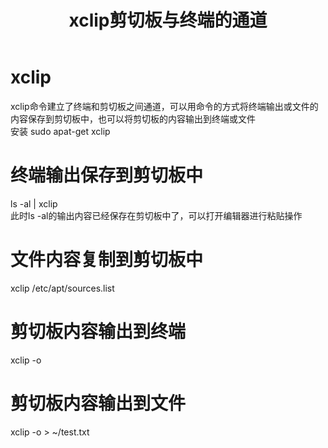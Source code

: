 #+OPTIONS: ^:{} _:{} num:t toc:t \n:t
#+include "../../template.org"
#+TITLE: xclip剪切板与终端的通道
* xclip
  xclip命令建立了终端和剪切板之间通道，可以用命令的方式将终端输出或文件的内容保存到剪切板中，也可以将剪切板的内容输出到终端或文件
  安装 sudo apat-get xclip
* 终端输出保存到剪切板中
  ls -al | xclip
  此时ls -al的输出内容已经保存在剪切板中了，可以打开编辑器进行粘贴操作

* 文件内容复制到剪切板中
  xclip /etc/apt/sources.list

* 剪切板内容输出到终端
  xclip -o

* 剪切板内容输出到文件
  xclip -o > ~/test.txt
#+BEGIN_HTML
<script src="../../Layout/JS/disqus-comment.js"></script>
<div id="disqus_thread">
</div>
#+END_HTML
